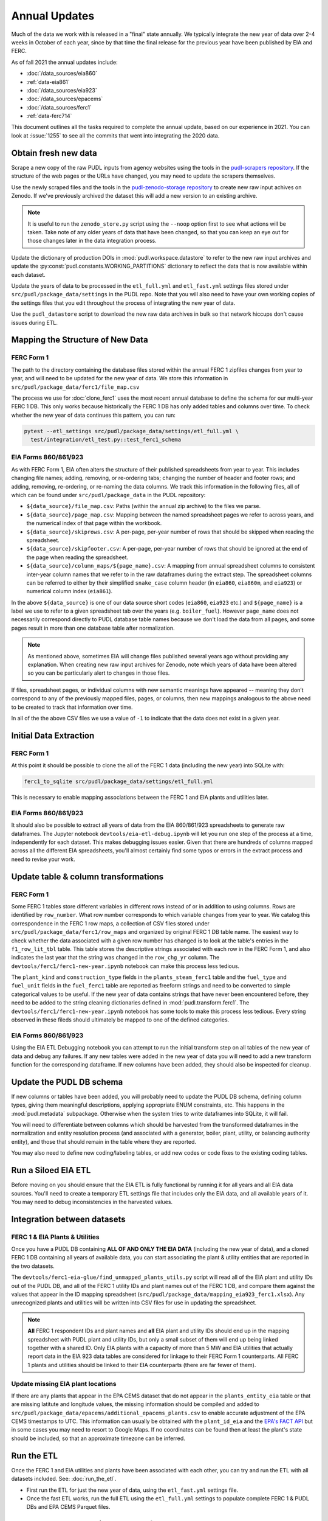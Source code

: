 ===============================================================================
Annual Updates
===============================================================================
Much of the data we work with is released in a "final" state annually. We typically
integrate the new year of data over 2-4 weeks in October of each year, since by that
time the final release for the previous year have been published by EIA and FERC.

As of fall 2021 the annual updates include:

* :doc:`/data_sources/eia860`
* :ref:`data-eia861`
* :doc:`/data_sources/eia923`
* :doc:`/data_sources/epacems`
* :doc:`/data_sources/ferc1`
* :ref:`data-ferc714`

This document outlines all the tasks required to complete the annual update, based on
our experience in 2021. You can look at :issue:`1255` to see all the commits that went
into integrating the 2020 data.

Obtain fresh new data
---------------------
Scrape a new copy of the raw PUDL inputs from agency websites using the tools in the
`pudl-scrapers repository <https://github.com/catalyst-cooperative/pudl-scrapers>`__.
If the structure of the web pages or the URLs have changed, you may need to update the
scrapers themselves.

Use the newly scraped files and the tools in the `pudl-zenodo-storage repository
<https://github.com/catalyst-cooperative/pudl-zenodo-storage>`__ to create new raw input
achives on Zenodo. If we've previously archived the dataset this will add a new version
to an existing archive.

.. note::

    It is useful to run the ``zenodo_store.py`` script using the ``--noop`` option first
    to see what actions will be taken. Take note of any older years of data that have
    been changed, so that you can keep an eye out for those changes later in the data
    integration process.

Update the dictionary of production DOIs in :mod:`pudl.workspace.datastore` to refer to
the new raw input archives and update the :py:const:`pudl.constants.WORKING_PARTITIONS`
dictionary to reflect the data that is now available within each dataset.

Update the years of data to be processed in the ``etl_full.yml`` and ``etl_fast.yml``
settings files stored under ``src/pudl/package_data/settings`` in the PUDL repo.  Note
that you will also need to have your own working copies of the settings files that you
edit throughout the process of integrating the new year of data.

Use the ``pudl_datastore`` script to download the new raw data archives in bulk so that
network hiccups don't cause issues during ETL.

Mapping the Structure of New Data
---------------------------------

FERC Form 1
^^^^^^^^^^^
The path to the directory containing the database files stored within the annual FERC 1
zipfiles changes from year to year, and will need to be updated for the new year of
data. We store this information in ``src/pudl/package_data/ferc1/file_map.csv``

The process we use for :doc:`clone_ferc1` uses the most recent annual database to
define the schema for our multi-year FERC 1 DB. This only works because historically the
FERC 1 DB has only added tables and columns over time. To check whether the new year of
data continues this pattern, you can run:

.. code-block:: bash

  pytest --etl_settings src/pudl/package_data/settings/etl_full.yml \
    test/integration/etl_test.py::test_ferc1_schema

EIA Forms 860/861/923
^^^^^^^^^^^^^^^^^^^^^
As with FERC Form 1, EIA often alters the structure of their published spreadsheets from
year to year. This includes changing file names; adding, removing, or re-ordering tabs;
changing the number of header and footer rows; and adding, removing, re-ordering, or
re-naming the data columns. We track this information in the following files, all of
which can be found under ``src/pudl/package_data`` in the PUDL repository:

* ``${data_source}/file_map.csv``: Paths (within the annual zip archive) to the files we
  parse.
* ``${data_source}/page_map.csv``: Mapping between the named spreadsheet pages we refer
  to across years, and the numerical index of that page within the workbook.

* ``${data_source}/skiprows.csv``: A per-page, per-year number of rows that should be
  skipped when reading the spreadsheet.

* ``${data_source}/skipfooter.csv``: A per-page, per-year number of rows that should be
  ignored at the end of the page when reading the spreadsheet.

* ``${data_source}/column_maps/${page_name}.csv``: A mapping from annual spreadsheet
  columns to consistent inter-year column names that we refer to in the raw dataframes
  during the extract step. The spreadsheet columns can be referred to either by their
  simplified ``snake_case`` column header (in ``eia860``, ``eia860m``, and ``eia923``)
  or numerical column index (``eia861``).

In the above ``${data_source}`` is one of our data source short codes (``eia860``,
``eia923`` etc.) and ``${page_name}`` is a label we use to refer to a given spreadsheet
tab over the years (e.g. ``boiler_fuel``). However ``page_name`` does not necessarily
correspond directly to PUDL database table names because we don't load the data from all
pages, and some pages result in more than one database table after normalization.

.. note::

    As mentioned above, sometimes EIA will change files published several years ago
    without providing any explanation. When creating new raw input archives for Zenodo,
    note which years of data have been altered so you can be particularly alert to
    changes in those files.

If files, spreadsheet pages, or individual columns with new semantic meanings have
appeared -- meaning they don’t correspond to any of the previously mapped files, pages,
or columns, then new mappings analogous to the above need to be created to track that
information over time.

In all of the the above CSV files we use a value of ``-1`` to indicate that the data
does not exist in a given year.

Initial Data Extraction
-----------------------

FERC Form 1
^^^^^^^^^^^
At this point it should be possible to clone the all of the FERC 1 data (including the
new year) into SQLite with:

.. code-block:: bash

    ferc1_to_sqlite src/pudl/package_data/settings/etl_full.yml

This is necessary to enable mapping associations between the FERC 1 and EIA plants and
utilities later.

EIA Forms 860/861/923
^^^^^^^^^^^^^^^^^^^^^
It should also be possible to extract all years of data from the EIA 860/861/923
spreadsheets to generate raw dataframes. The Jupyter notebook
``devtools/eia-etl-debug.ipynb`` will let you run one step of the process at a time,
independently for each dataset. This makes debugging issues easier. Given that there are
hundreds of columns mapped across all the different EIA spreadsheets, you'll almost
certainly find some typos or errors in the extract process and need to revise your work.

Update table & column transformations
-------------------------------------

FERC Form 1
^^^^^^^^^^^
Some FERC 1 tables store different variables in different rows instead of or in addition
to using columns. Rows are identified by ``row_number``. What row number corresponds to
which variable changes from year to year.  We catalog this correspondence in the FERC 1
row maps, a collection of CSV files stored under
``src/pudl/package_data/ferc1/row_maps`` and organized by original FERC 1 DB table name.
The easiest way to check whether the data associated with a given row number has changed
is to look at the table's entries in the ``f1_row_lit_tbl`` table. This table stores the
descriptive strings associated with each row in the FERC Form 1, and also indicates the
last year that the string was changed in the ``row_chg_yr`` column. The
``devtools/ferc1/ferc1-new-year.ipynb`` notebook can make this process less tedious.

The ``plant_kind`` and ``construction_type`` fields in the ``plants_steam_ferc1`` table
and the ``fuel_type`` and ``fuel_unit`` fields in the ``fuel_ferc1`` table are reported
as freeform strings and need to be converted to simple categorical values to be useful.
If the new year of data contains strings that have never been encountered before, they
need to be added to the string cleaning dictionaries defined in
:mod:`pudl.transform.ferc1`. The ``devtools/ferc1/ferc1-new-year.ipynb`` notebook has
some tools to make this process less tedious. Every string observed in these fileds
should ultimately be mapped to one of the defined categories.

EIA Forms 860/861/923
^^^^^^^^^^^^^^^^^^^^^
Using the EIA ETL Debugging notebook you can attempt to run the initial transform step
on all tables of the new year of data and debug any failures. If any new tables were
added in the new year of data you will need to add a new transform function for the
corresponding dataframe. If new columns have been added, they should also be inspected
for cleanup.

Update the PUDL DB schema
-------------------------
If new columns or tables have been added, you will probably need to update the PUDL DB
schema, defining column types, giving them meaningful descriptions, applying appropriate
ENUM constraints, etc. This happens in the :mod:`pudl.metadata` subpackage. Otherwise
when the system tries to write dataframes into SQLite, it will fail.

You will need to differentiate between columns which should be harvested from the
transformed dataframes in the normalization and entity resolution process (and
associated with a generator, boiler, plant, utility, or balancing authority entity), and
those that should remain in the table where they are reported.

You may also need to define new coding/labeling tables, or add new codes  or code fixes
to the existing coding tables.

Run a Siloed EIA ETL
--------------------
Before moving on you should ensure that the EIA ETL is fully functional by running it
for all years and all EIA data sources. You'll need to create a temporary ETL settings
file that includes only the EIA data, and all available years of it. You may need to
debug inconsistencies in the harvested values.

Integration between datasets
----------------------------

FERC 1 & EIA Plants & Utilities
^^^^^^^^^^^^^^^^^^^^^^^^^^^^^^^
Once you have a PUDL DB containing **ALL OF AND ONLY THE EIA DATA** (including the new
year of data), and a cloned FERC 1 DB containing all years of available data, you can
start associating the plant & utility entities that are reported in the two datasets.

The ``devtools/ferc1-eia-glue/find_unmapped_plants_utils.py`` script will read all of
the EIA plant and utility IDs out of the PUDL DB, and all of the FERC 1 utility IDs
and plant names out of the FERC 1 DB, and compare them against the values that appear
in the ID mapping spreadsheet (``src/pudl/package_data/mapping_eia923_ferc1.xlsx``).
Any unrecognized plants and utilities will be written into CSV files for use in updating
the spreadsheet.

.. note::

    **All** FERC 1 respondent IDs and plant names and **all** EIA plant and utility IDs
    should end up in the mapping spreadsheet with PUDL plant and utility IDs, but only a
    small subset of them will end up being linked together with a shared ID. Only EIA
    plants with a capacity of more than 5 MW and EIA utilities that actually report data
    in the EIA 923 data tables are considered for linkage to their FERC Form 1
    counterparts. All FERC 1 plants and utilities should be linked to their EIA
    counterparts (there are far fewer of them).

Update missing EIA plant locations
^^^^^^^^^^^^^^^^^^^^^^^^^^^^^^^^^^
If there are any plants that appear in the EPA CEMS dataset that do not appear in the
``plants_entity_eia`` table or that are missing latitute and longitude values, the
missing information should be compiled and added to
``src/pudl/package_data/epacems/additional_epacems_plants.csv`` to enable accurate
adjustment of the EPA CEMS timestamps to UTC. This information can usually be obtained
with the ``plant_id_eia`` and the
`EPA's FACT API <https://www.epa.gov/airmarkets/field-audit-checklist-tool-fact-api>`__
but in some cases you may need to resort to Google Maps. If no coordinates can be found
then at least the plant's state should be included, so that an approximate timezone can
be inferred.

Run the ETL
-----------
Once the FERC 1 and EIA utilities and plants have been associated with each other, you
can try and run the ETL with all datasets included. See: :doc:`run_the_etl`.

* First run the ETL for just the new year of data, using the ``etl_fast.yml`` settings
  file.
* Once the fast ETL works, run the full ETL using the ``etl_full.yml`` settings to
  populate complete FERC 1 & PUDL DBs and EPA CEMS Parquet files.

Update the output routines and run full tests
---------------------------------------------
With a full PUDL DB update the denormalized table outputs and derived analytical
routines to accommodate the new data if necessary. These are generally called from
within the :class:`pudl.output.pudltabl.PudlTabl` class.

* Are there new columns that should incorporated into the output tables?
* Are there new tables that need to have an output function defined for them?

To ensure that you (more) fully exercise all of the possible output functions, you
should run the entire CI test suite against your live databases with:

.. code-block:: bash

    tox -e full -- --live-dbs

Run and update data validations
-------------------------------
When the CI tests are passing against all years of data, sanity check the data in the
database and the derived outputs by running

.. code-block:: bash

    tox -e validate

We expect at least some of the validation tests to fail initially, because we haven't
updated the number of records we expect to see in each table. Updating the expected
number of records should be the last thing you do, as any other changes to the ETL
process are likely to affect those numbers.

You may also need to update the expected distribution of fuel prices if they were
particularly high or low in the new year of data. Other values like expected heat
content per unit of fuel should be relatively stable. If the required adjustments are
large, or there are other types of validations failing, they should be investigated.

When updating the expected number of rows in the minmax_row validation tests you should
pay attention to how far off of previous expectations the new tables are. E.g. if there
are already 20 years of data, and you're integrating 1 new year of data, probably the
number of rows in the tables should be increasing by around 5% (since 1/20 = 0.05).

Run additional standalone analyses
----------------------------------
If there are any important analyses that haven't been integrated into the CI tests yet
they should be run including the new year of data for sanity checking. For example
the :mod:`pudl.analysis.state_demand` script or generating the EIA Plant Parts List
for integration with FERC 1 data.

Update the documentation
------------------------
Once the new year of data is integrated, the documentation should be updated to reflect
the new state of affairs. This will include updating at least:

* the top-level :doc:`README </index>`
* the :doc:`/release_notes`
* any updated :doc:`data sources </data_sources/index>`
